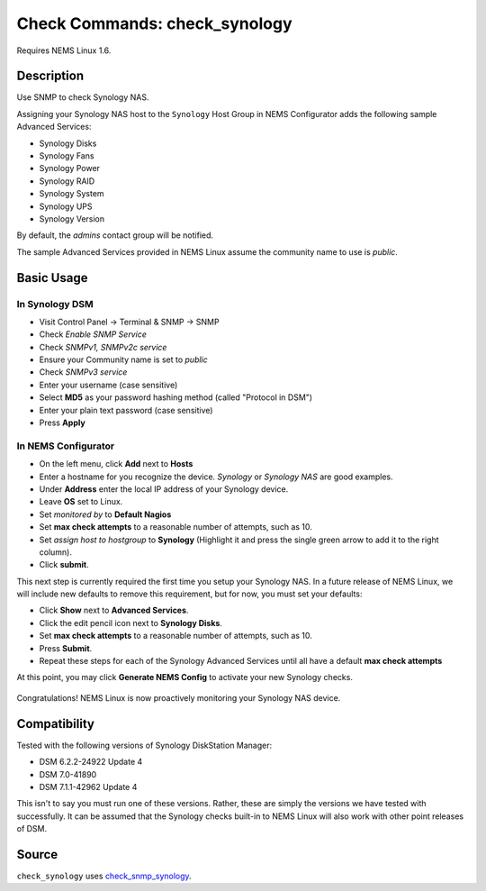 Check Commands: check_synology
==============================

Requires NEMS Linux 1.6.


Description
-----------

Use SNMP to check Synology NAS.

Assigning your Synology NAS host to the ``Synology`` Host Group in NEMS Configurator adds the following sample Advanced Services:

- Synology Disks
- Synology Fans
- Synology Power
- Synology RAID
- Synology System
- Synology UPS
- Synology Version

By default, the *admins* contact group will be notified.

The sample Advanced Services provided in NEMS Linux assume the community name to use is `public`.


Basic Usage
-----------
  
In Synology DSM
^^^^^^^^^^^^^^^

- Visit Control Panel -> Terminal & SNMP -> SNMP
- Check *Enable SNMP Service*
- Check *SNMPv1, SNMPv2c service*
- Ensure your Community name is set to *public*
- Check *SNMPv3 service*
- Enter your username (case sensitive)
- Select **MD5** as your password hashing method (called "Protocol in DSM")
- Enter your plain text password (case sensitive)
- Press **Apply**

.. figure:: ../img/synology-dsm-snmp-setup.png
  :align: center
  :alt: Synology DSM SNMP Settings

In NEMS Configurator
^^^^^^^^^^^^^^^^^^^^

- On the left menu, click **Add** next to **Hosts**
- Enter a hostname for you recognize the device. *Synology* or *Synology NAS* are good examples.
- Under **Address** enter the local IP address of your Synology device.
- Leave **OS** set to Linux.
- Set *monitored by* to **Default Nagios**
- Set **max check attempts** to a reasonable number of attempts, such as 10.
- Set *assign host to hostgroup* to **Synology** (Highlight it and press the single green arrow to add it to the right column).
- Click **submit**.

This next step is currently required the first time you setup your Synology NAS. In a future release of NEMS Linux, we will include new defaults to remove this requirement, but for now, you must set your defaults:

- Click **Show** next to **Advanced Services**.
- Click the edit pencil icon next to **Synology Disks**.
- Set **max check attempts** to a reasonable number of attempts, such as 10.
- Press **Submit**.
- Repeat these steps for each of the Synology Advanced Services until all have a default **max check attempts** 

At this point, you may click **Generate NEMS Config** to activate your new Synology checks.

.. figure:: ../img/synology-adagios-checks.png
  :align: center
  :alt: Synology checks displayed in NEMS Adagios

Congratulations! NEMS Linux is now proactively monitoring your Synology NAS device.
  

Compatibility
-------------

Tested with the following versions of Synology DiskStation Manager:

- DSM 6.2.2-24922 Update 4
- DSM 7.0-41890
- DSM 7.1.1-42962 Update 4

This isn't to say you must run one of these versions. Rather, these are simply the versions we have tested with successfully. It can be assumed that the Synology checks built-in to NEMS Linux will also work with other point releases of DSM.

Source
------

``check_synology`` uses `check_snmp_synology <https://github.com/corben2/check_snmp_synology>`__.
